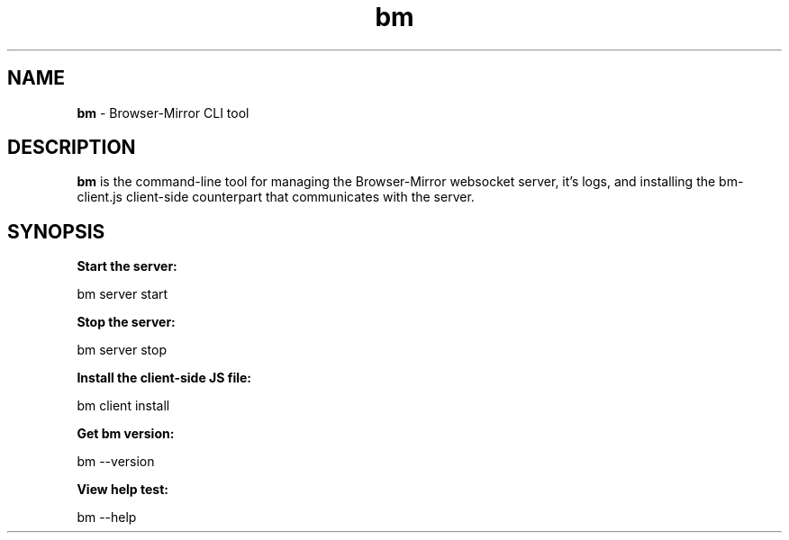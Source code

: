 
.TH bm 1 "17 May 2018" "version 1.1.1"
.SH NAME
.B bm 
\- Browser-Mirror CLI tool
.SH DESCRIPTION
.B bm 
is the command-line tool for managing the Browser-Mirror websocket server, it's logs, and installing the bm-client.js client-side counterpart that communicates with the server.
.SH SYNOPSIS
.B Start the server:
.PP
    bm server start
.PP
.B Stop the server:
.PP
    bm server stop
.PP
.B Install the client-side JS file:
.PP
    bm client install 
.I/path/to/install/to
.PP
.B Get bm version:
.PP
    bm --version
.PP
.B View help test:
.PP
    bm --help